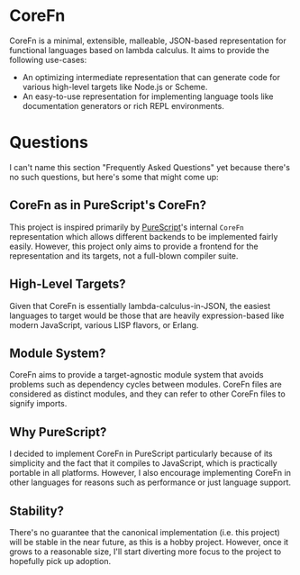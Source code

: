 * CoreFn
CoreFn is a minimal, extensible, malleable, JSON-based representation for functional languages based on
lambda calculus. It aims to provide the following use-cases:

+ An optimizing intermediate representation that can generate code for various high-level targets
  like Node.js or Scheme.
+ An easy-to-use representation for implementing language tools like documentation generators or
  rich REPL environments.

* Questions
I can't name this section "Frequently Asked Questions" yet because there's no such questions, but
here's some that might come up:

** CoreFn as in PureScript's CoreFn?
This project is inspired primarily by [[https://github.com/purescript/purescript][PureScript]]'s internal ~CoreFn~ representation which allows
different backends to be implemented fairly easily. However, this project only aims to provide a
frontend for the representation and its targets, not a full-blown compiler suite.

** High-Level Targets?
Given that CoreFn is essentially lambda-calculus-in-JSON, the easiest languages to target would be
those that are heavily expression-based like modern JavaScript, various LISP flavors, or Erlang.

** Module System?
CoreFn aims to provide a target-agnostic module system that avoids problems such as dependency
cycles between modules. CoreFn files are considered as distinct modules, and they can refer to other
CoreFn files to signify imports.

** Why PureScript?
I decided to implement CoreFn in PureScript particularly because of its simplicity and the fact that
it compiles to JavaScript, which is practically portable in all platforms. However, I also encourage
implementing CoreFn in other languages for reasons such as performance or just language support.

** Stability?
There's no guarantee that the canonical implementation (i.e. this project) will be stable in the
near future, as this is a hobby project. However, once it grows to a reasonable size, I'll start
diverting more focus to the project to hopefully pick up adoption.
